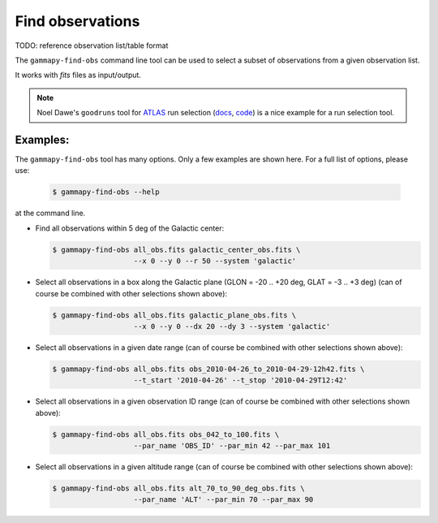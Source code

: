 .. _obs_find_observations:

Find observations
=================

TODO: reference observation list/table format

The ``gammapy-find-obs`` command line tool can be used to select a
subset of observations from a given observation list.

It works with `fits` files as input/output.

.. note:: Noel Dawe's ``goodruns`` tool for `ATLAS <http://atlas.ch>`__ run selection
      (`docs <http://ndawe.github.io/goodruns/>`__, `code <https://github.com/ndawe/goodruns>`__)
      is a nice example for a run selection tool.

Examples:
---------

The ``gammapy-find-obs`` tool has many options. Only a few examples
are shown here. For a full list of options, please use:

  .. code-block:: bash

      $ gammapy-find-obs --help

at the command line.

* Find all observations within 5 deg of the Galactic center:

  .. code-block:: bash

      $ gammapy-find-obs all_obs.fits galactic_center_obs.fits \
                         --x 0 --y 0 --r 50 --system 'galactic'

* Select all observations in a box along the Galactic plane
  (GLON = -20 .. +20 deg, GLAT = -3 .. +3 deg) (can of course be
  combined with other selections shown above):

  .. code-block:: bash

      $ gammapy-find-obs all_obs.fits galactic_plane_obs.fits \
                         --x 0 --y 0 --dx 20 --dy 3 --system 'galactic'

* Select all observations in a given date range (can of course be
  combined with other selections shown above):

  .. code-block:: bash

      $ gammapy-find-obs all_obs.fits obs_2010-04-26_to_2010-04-29-12h42.fits \
                         --t_start '2010-04-26' --t_stop '2010-04-29T12:42'

* Select all observations in a given observation ID range (can of
  course be combined with other selections shown above):

  .. code-block:: bash

      $ gammapy-find-obs all_obs.fits obs_042_to_100.fits \
                         --par_name 'OBS_ID' --par_min 42 --par_max 101

* Select all observations in a given altitude range (can of course
  be combined with other selections shown above):

  .. code-block:: bash

      $ gammapy-find-obs all_obs.fits alt_70_to_90_deg_obs.fits \
                         --par_name 'ALT' --par_min 70 --par_max 90
